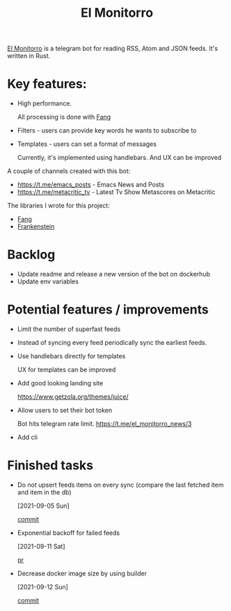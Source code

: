 :PROPERTIES:
:ID:       BFF68ECC-6096-40BE-B6D6-9FA5AA1F62A1
:END:
#+title: El Monitorro
#+filetags: :rust:hobby_project:public:braindump:

[[https://github.com/ayrat555/el_monitorro][El Monitorro]] is a telegram bot for reading  RSS, Atom and JSON feeds. It's written in Rust.

* Key features:

- High performance.

  All processing is done with [[id:02FBC785-4C3F-4C0C-A7CB-19A70ABCA0F7][Fang]]

- Filters - users can provide key words he wants to subscribe to

- Templates - users can set a format of messages

  Currently, it's implemented using handlebars. And UX can be improved

A couple of channels created with this bot:

- https://t.me/emacs_posts - Emacs News and Posts
- https://t.me/metacritic_tv - Latest Tv Show Metascores on Metacritic

The libraries I wrote for this project:

- [[id:02FBC785-4C3F-4C0C-A7CB-19A70ABCA0F7][Fang]]
- [[id:D996B666-5914-48B7-AB99-7FA2216BFC18][Frankenstein]]

* Backlog

- Update readme and release a new version of the bot on dockerhub
- Update env variables

* Potential features / improvements

- Limit the number of superfast feeds

- Instead of syncing every feed periodically sync the earliest feeds.

- Use handlebars directly for templates

  UX for templates can be improved
- Add good looking landing site

  https://www.getzola.org/themes/juice/
- Allow users to set their bot token

  Bot hits telegram rate limit.
   https://t.me/el_monitorro_news/3

- Add cli



* Finished tasks

- Do not upsert feeds items on every sync
 (compare the last fetched item and item in the db)

 [2021-09-05 Sun]

 [[https://github.com/ayrat555/el_monitorro/commit/87f31c00fe9a1d95d8ed2d89306ce8412b3adfbc][commit]]


- Exponential backoff for failed feeds

  [2021-09-11 Sat]

  [[https://github.com/ayrat555/el_monitorro/pull/155][pr]]

- Decrease docker image size by using builder

  [2021-09-12 Sun]

  [[https://github.com/ayrat555/el_monitorro/commit/c93b02233bff8adeed77ffe32f2a5215006ac108][commit]]
